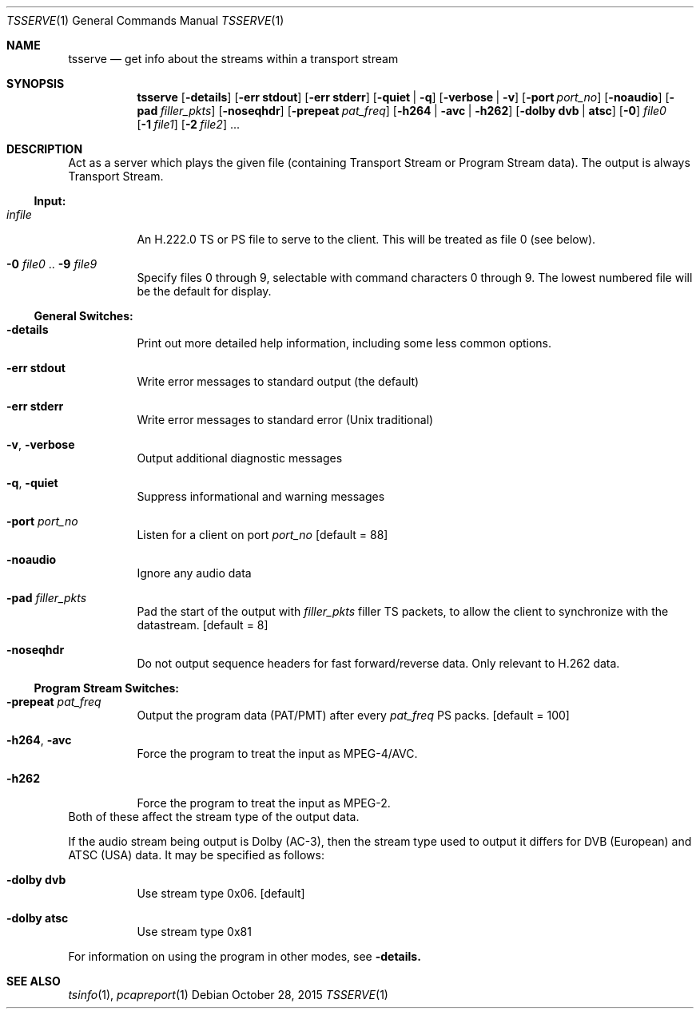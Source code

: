 .\" The following commands are required for all man pages.
.Dd October 28, 2015
.Dt TSSERVE 1
.Os
.Sh NAME
.Nm tsserve
.Nd get info about the streams within a transport stream
.\" This next command is for sections 2 and 3 only.
.\" .Sh LIBRARY
.Sh SYNOPSIS
.Nm tsserve
.Op Fl details
.Op Fl "err stdout"
.Op Fl "err stderr"
.Op Fl quiet | q
.Op Fl verbose | v
.Op Fl port Ar port_no
.Op Fl noaudio
.Op Fl pad Ar filler_pkts
.Op Fl noseqhdr
.Op Fl prepeat Ar pat_freq
.Op Fl h264 | avc | h262
.Op Fl dolby Cm dvb | atsc
.Op Fl 0
.Ar file0
.Op Fl 1 Ar file1
.Op Fl 2 Ar file2
.Ns ...
.Sh DESCRIPTION
Act as a server which plays the given file (containing Transport
Stream or Program Stream data). The output is always Transport
Stream.
.Ss Input:
.Bl -tag
.It Ar infile
An H.222.0 TS or PS file to serve to the client.
This will be treated as file 0 (see below).
.It Fl 0 Ar file0 No .. Fl 9 Ar file9
Specify files 0 through 9, selectable with command
characters 0 through 9. The lowest numbered file
will be the default for display.
.El
.Ss General Switches:
.Bl -tag
.It Fl details
Print out more detailed help information,
including some less common options.
.It Fl "err stdout"
Write error messages to standard output (the default)
.It Fl "err stderr"
Write error messages to standard error (Unix traditional)
.It Fl v , Fl verbose
Output additional diagnostic messages
.It Fl q , Fl quiet
Suppress informational and warning messages
.It Fl port Ar port_no
Listen for a client on port
.Ar port_no
.Bq default = 88
.It Fl noaudio
Ignore any audio data
.It Fl pad Ar filler_pkts
Pad the start of the output with
.Ar filler_pkts
filler TS packets, to allow the client to synchronize with
the datastream.
.Bq default = 8
.It Fl noseqhdr
Do not output sequence headers for fast forward/reverse
data. Only relevant to H.262 data.
.El
.Ss Program Stream Switches:
.Bl -tag
.It Fl prepeat Ar pat_freq
Output the program data (PAT/PMT) after every
.Ar pat_freq
PS packs.
.Bq default = 100
.It Fl h264 , avc
Force the program to treat the input as MPEG-4/AVC.
.It Fl h262
Force the program to treat the input as MPEG-2.
.El
Both of these affect the stream type of the output data.
.Pp
If the audio stream being output is Dolby (AC-3), then the stream type
used to output it differs for DVB (European) and ATSC (USA) data. It
may be specified as follows:
.Bl -tag
.It Fl dolby Cm dvb
Use stream type 0x06.
.Bq default
.It Fl dolby Cm atsc
Use stream type 0x81
.El
.Pp
For information on using the program in other modes, see
.Fl details.
.\" The following cnds should be uncommented and
.\" used where appropriate.
.\" .Sh IMPLEMENTATION NOTES
.\" This next command is for sections 2, 3 and 9 function
.\" return values only.
.\" .Sh RETURN VALUES
.\" This next command is for sections 1, 6, 7 and 8 only.
.\" .Sh ENVIRONMENT
.\" .Sh FILES
.\" .Sh EXAMPLES
.\" This next command is for sections 1, 6, 7, 8 and 9 only
.\"     (command return values (to shell) and
.\"     fprintf/stderr type diagnostics).
.\" .Sh DIAGNOSTICS
.\" .Sh COMPATIBILITY
.\" This next command is for sections 2, 3 and 9 error
.\"     and signal handling only.
.\" .Sh ERRORS
.Sh SEE ALSO
.Xr tsinfo 1 ,
.Xr pcapreport 1
.\" .Sh STANDARDS
.\" .Sh HISTORY
.\" .Sh AUTHORS
.\" .Sh BUGS

